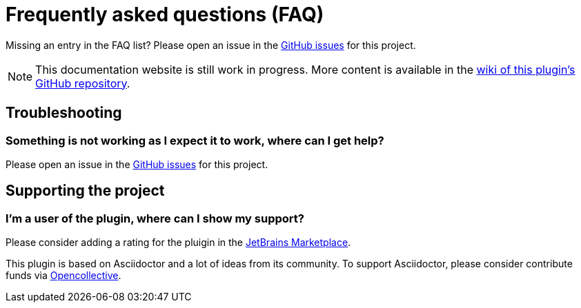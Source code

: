 = Frequently asked questions (FAQ)
:navtitle: Frequently asked questions

Missing an entry in the FAQ list? Please open an issue in the https://github.com/asciidoctor/asciidoctor-intellij-plugin/issues[GitHub issues^] for this project.

[NOTE]
--
This documentation website is still work in progress.
More content is available in the https://github.com/asciidoctor/asciidoctor-intellij-plugin/wiki[wiki of this plugin's GitHub repository].
--

== Troubleshooting

=== Something is not working as I expect it to work, where can I get help?

Please open an issue in the https://github.com/asciidoctor/asciidoctor-intellij-plugin/issues[GitHub issues^] for this project.

== Supporting the project

=== I'm a user of the plugin, where can I show my support?

Please consider adding a rating for the pluigin in the https://plugins.jetbrains.com/plugin/7391-asciidoc[JetBrains Marketplace].

This plugin is based on Asciidoctor and a lot of ideas from its community.
To support Asciidoctor, please consider contribute funds via https://opencollective.com/asciidoctor[Opencollective].
